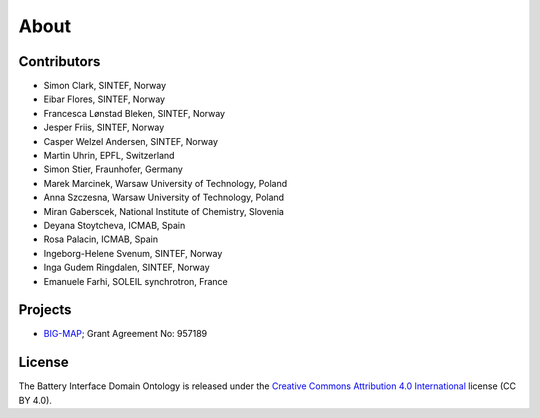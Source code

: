 About
=====

Contributors
------------

-  Simon Clark, SINTEF, Norway
-  Eibar Flores, SINTEF, Norway
-  Francesca Lønstad Bleken, SINTEF, Norway
-  Jesper Friis, SINTEF, Norway
-  Casper Welzel Andersen, SINTEF, Norway
-  Martin Uhrin, EPFL, Switzerland
-  Simon Stier, Fraunhofer, Germany
-  Marek Marcinek, Warsaw University of Technology, Poland
-  Anna Szczesna, Warsaw University of Technology, Poland
-  Miran Gaberscek, National Institute of Chemistry, Slovenia
-  Deyana Stoytcheva, ICMAB, Spain
-  Rosa Palacin, ICMAB, Spain
-  Ingeborg-Helene Svenum, SINTEF, Norway
-  Inga Gudem Ringdalen, SINTEF, Norway
-  Emanuele Farhi, SOLEIL synchrotron, France

Projects
--------

-  `BIG-MAP <http://www.big-map.eu/>`__; Grant Agreement No: 957189

License
-------

The Battery Interface Domain Ontology is released under the `Creative
Commons Attribution 4.0
International <https://creativecommons.org/licenses/by/4.0/legalcode>`__
license (CC BY 4.0).
